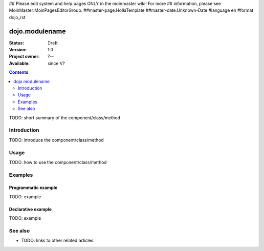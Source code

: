 ## Please edit system and help pages ONLY in the moinmaster wiki! For more
## information, please see MoinMaster:MoinPagesEditorGroup.
##master-page:HollaTemplate
##master-date:Unknown-Date
#language en
#format dojo_rst

dojo.modulename
===============

:Status: Draft
:Version: 1.0
:Project owner: ?--
:Available: since V?

.. contents::
   :depth: 2

TODO: short summary of the component/class/method


============
Introduction
============

TODO: introduce the component/class/method


=====
Usage
=====

TODO: how to use the component/class/method

.. code-block :: javascript
 :linenos:

 <script type="text/javascript">
   // your code
 </script>



========
Examples
========

Programmatic example
--------------------

TODO: example

Declarative example
-------------------

TODO: example


========
See also
========

* TODO: links to other related articles
